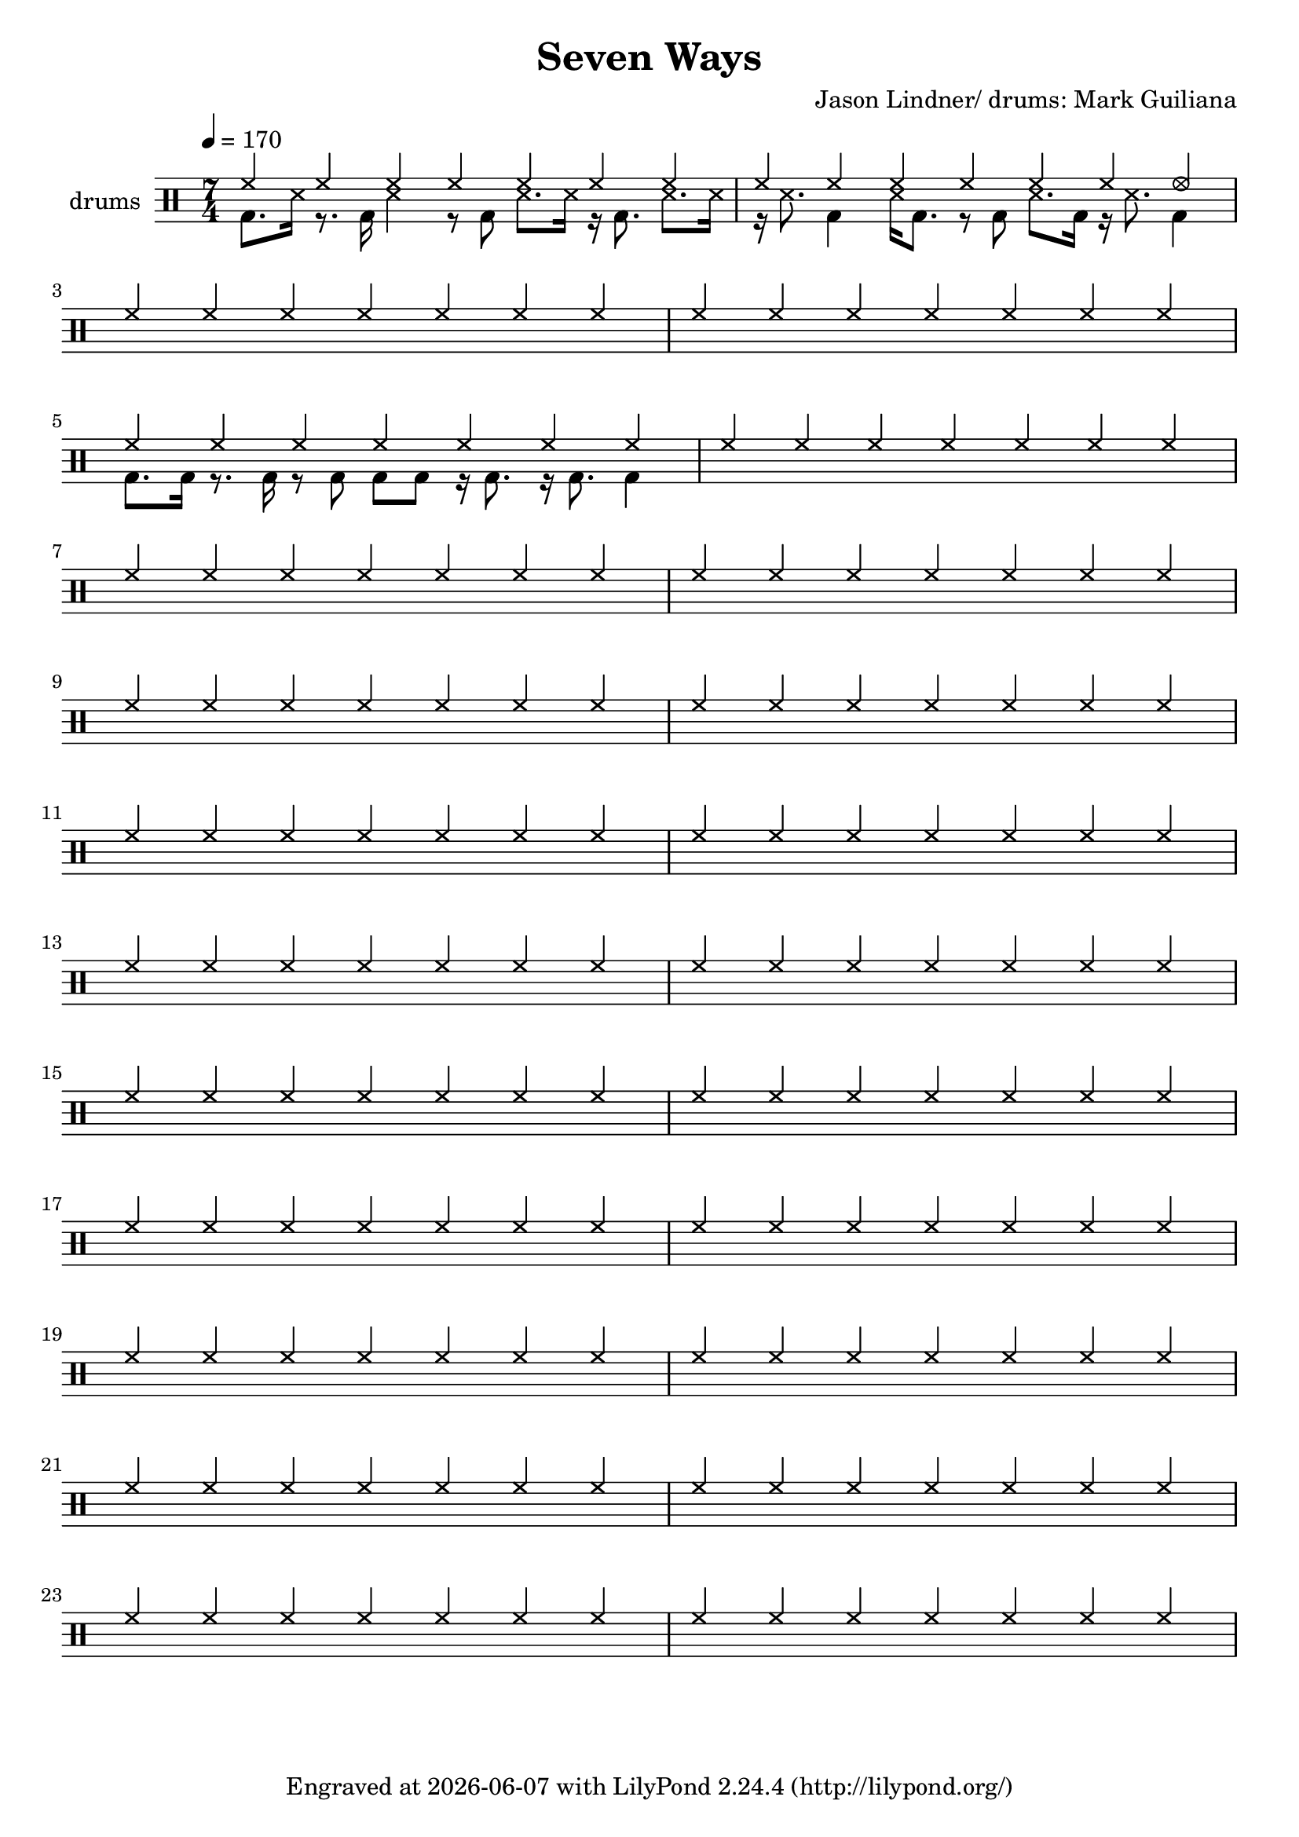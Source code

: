 \header {
  title = "Seven Ways"
  composer = "Jason Lindner/ drums: Mark Guiliana"
  tagline = \markup {
    Engraved at
    \simple #(strftime "%Y-%m-%d" (localtime (current-time)))
    with \with-url #"http://lilypond.org/"
    \line { LilyPond \simple #(lilypond-version) (http://lilypond.org/) }
  }
}


\score {
\layout { }
  \midi {
    \tempo 4 = 120
}
    

\new DrumStaff <<
 % \set Score.barNumberVisibility = #all-bar-numbers-visible
 % \set midiInstrument = #"Drums"
  \set Staff.instrumentName = #"drums"
  \drummode {
  \time 7/4
  \tempo 4 = 170
    %  \repeat unfold 14 cymr4
   % \stemUp
   %  <<  {\repeat unfold 7 cymr4}  >>   
   % << {\repeat unfold 4 hh8 hh16 hh}  >> \break
   % \stemDown&-
      << { hh4 hh hh hh hh hh hh  } \\  {bd8. ss16 r8. bd16 ss4 r8 bd ss8. ss16 r16 bd8. ss8. ss16}  >> 
      << { hh4 hh hh hh hh hh hhho  } \\  {r16 ss8. bd4 ss16 bd8. r8 bd8 ss8. bd16 r16 ss8. bd4}  >> \break
      << { hh4 hh hh hh hh hh hh  } \\  {}  >> 
      << { hh4 hh hh hh hh hh hh  } \\  {}  >> \break
      << { hh4 hh hh hh hh hh hh  } \\  {bd8. bd16 r8. bd16 r8 bd8 bd8 bd8 r16 bd8. r16 bd8. bd4}  >> 
      << { hh4 hh hh hh hh hh hh  } \\  {}  >> \break
      << { hh4 hh hh hh hh hh hh  } \\  {}  >> 
      << { hh4 hh hh hh hh hh hh  } \\  {}  >> \break
      << { hh4 hh hh hh hh hh hh  } \\  {}  >> 
      << { hh4 hh hh hh hh hh hh  } \\  {}  >> \break
      << { hh4 hh hh hh hh hh hh  } \\  {}  >> 
      << { hh4 hh hh hh hh hh hh  } \\  {}  >> \break
      << { hh4 hh hh hh hh hh hh  } \\  {}  >> 
      << { hh4 hh hh hh hh hh hh  } \\  {}  >> \break
      << { hh4 hh hh hh hh hh hh  } \\  {}  >> 
      << { hh4 hh hh hh hh hh hh  } \\  {}  >> \break
      << { hh4 hh hh hh hh hh hh  } \\  {}  >> 
      << { hh4 hh hh hh hh hh hh  } \\  {}  >> \break
      << { hh4 hh hh hh hh hh hh  } \\  {}  >> 
      << { hh4 hh hh hh hh hh hh  } \\  {}  >> \break
      << { hh4 hh hh hh hh hh hh  } \\  {}  >> 
      << { hh4 hh hh hh hh hh hh  } \\  {}  >> \break
      << { hh4 hh hh hh hh hh hh  } \\  {}  >> 
      << { hh4 hh hh hh hh hh hh  } \\  {}  >> \break
      
%       << { hh8-> hh hh hh hh hh hh hh } \\  {bd4 sn8 bd r sn bd bd}  >>
%       << { hh8 hh hh hh hh hh hh hh } \\  {<<bd8. sn>> \parenthesize sn16 bd8 sn r8 bd8 sn4}  >> \break
%       << { hh8 hh hh hh hh hh hh hh } \\  {bd8 bd8 sn4 r16 sn16 bd8 r <<bd sn >>}  >> 
%       << { hh8 hh hh hh hh hh hh hh } \\  {r8 bd8 sn4 bd16 \parenthesize sn sn8 r8. sn16}  >> \break
%       << { hh8 hh hh hh hh hhho hh hhho } \\  {bd8 bd8 sn4 r16 sn16 bd8 r16 sn16 bd8}  >> 
%       << { hh8 hh hh hh hh hh hh hh } \\  {r8 bd8 sn4 bd8  sn8 r8. sn16}  >> \break
%       << { hh8 hh hh hh hh hh hh hh } \\  {bd4  <<sn8. bd>> \parenthesize sn16 bd8 <<bd8 sn>> r16 sn bd8}  >>
%       << { hh8 hh hh hh hh hh hh hh } \\  {r16 bd sn8-> sn8-> bd bd16 \parenthesize sn <<sn8 bd>> r16 \parenthesize sn16 bd sn}  >> \break
%       << { hh8-> hh hh-> hh hh hhho hh hh } \\  {bd4  <<sn4 bd>> r16 sn bd8 r << sn8 bd>>}  >>
%       << { hh8 hh hh hh hh hh hh hh } \\  {r8 bd sn4 bd16 \parenthesize sn sn8 r8. sn16}  >> \break
%       << { hh8 hh hh hh hh hhho hh hh } \\  {bd4  <<sn4 bd>> r16 sn bd8 r << sn8 bd>>}    >> 
%       << { hh8 hh hh hh hh hh hh hh } \\  {r8 bd sn4 bd8 sn8 r8 bd}  >> \break
%       << { hh8 hh hh hh hh hhho hh hh } \\  {<<sn8 bd>> sn16 sn <<sn8 bd>> bd16 sn r8 bd r sn}  >> 
%       << { hh8 hh hh hh hh hh hh hh } \\  {r8 bd sn4 bd16 \parenthesize sn sn8 r8. sn16}  >> \break
%       << { hh8 hh hh hh hh hh hh hh } \\  {bd8 bd sn bd8 bd sn bd bd }  >> 
%       << { hh8 hh hh hh hh hh hh hh } \\  {r8 sn8_"bzz" r16 bd8  bd16 sn8._"bzz" sn16 sn sn sn sn}  >> \break \pageBreak
% 
%       << { hh8 hh hh hh hh hh hh hh } \\  {}  >> 
%       << { hh8 hh hh hh hh hh hh hh } \\  {}  >> \break
%       << { hh8 hh hh hh hh hh hh hh } \\  {}  >> 
%       << { hh8 hh hh hh hh hh hh hh } \\  {}  >> \break
%       << { hh8 hh hh hh hh hh hh hh } \\  {}  >> 
%       << { hh8 hh hh hh hh hh hh hh } \\  {}  >> \break
%       << { hh8 hh hh hh hh hh hh hh } \\  {}  >> 
%       << { hh8 hh hh hh hh hh hh hh } \\  {}  >> \break




   }
>>
}